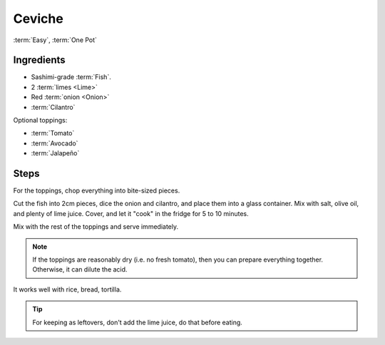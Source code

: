 Ceviche
-------

:term:`Easy`, :term:`One Pot`

Ingredients
^^^^^^^^^^^

* Sashimi-grade :term:`Fish`.
* 2 :term:`limes <Lime>`
* Red :term:`onion <Onion>`
* :term:`Cilantro` 

Optional toppings:

* :term:`Tomato`
* :term:`Avocado` 
* :term:`Jalapeño` 

Steps
^^^^^

For the toppings, chop everything into bite-sized pieces.

Cut the fish into 2cm pieces, dice the onion and cilantro, and place them into a glass container.
Mix with salt, olive oil, and plenty of lime juice.
Cover, and let it "cook" in the fridge for 5 to 10 minutes.

Mix with the rest of the toppings and serve immediately.

.. note::
   If the toppings are reasonably dry (i.e. no fresh tomato), then you can prepare everything together.
   Otherwise, it can dilute the acid.

It works well with rice, bread, tortilla.

.. tip::
   For keeping as leftovers, don't add the lime juice, do that before eating.

